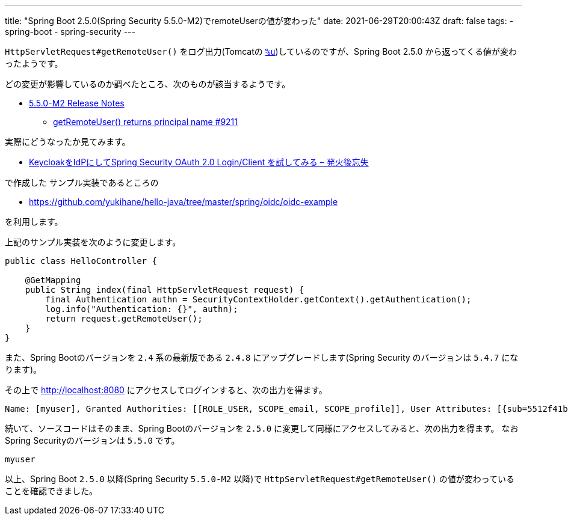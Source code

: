 ---
title: "Spring Boot 2.5.0(Spring Security 5.5.0-M2)でremoteUserの値が変わった"
date: 2021-06-29T20:00:43Z
draft: false
tags:
  - spring-boot
  - spring-security
---

`HttpServletRequest#getRemoteUser()` をログ出力(Tomcatの https://tomcat.apache.org/tomcat-9.0-doc/config/valve.html#Access_Log_Valve/Attributes[`%u`])しているのですが、Spring Boot 2.5.0 から返ってくる値が変わったようです。

どの変更が影響しているのか調べたところ、次のものが該当するようです。

* https://github.com/spring-projects/spring-security/releases/tag/5.5.0-M2[5.5.0-M2 Release Notes]
** https://github.com/spring-projects/spring-security/pull/9211[getRemoteUser() returns principal name #9211]

実際にどうなったか見てみます。

* https://yukihane.github.io/blog/202007/21/hello-oidc-with-keycloak/[KeycloakをIdPにしてSpring Security OAuth 2.0 Login/Client を試してみる – 発火後忘失]

で作成した サンプル実装であるところの

* https://github.com/yukihane/hello-java/tree/master/spring/oidc/oidc-example

を利用します。

上記のサンプル実装を次のように変更します。

[source,java]
----
public class HelloController {

    @GetMapping
    public String index(final HttpServletRequest request) {
        final Authentication authn = SecurityContextHolder.getContext().getAuthentication();
        log.info("Authentication: {}", authn);
        return request.getRemoteUser();
    }
}
----

また、Spring Bootのバージョンを `2.4` 系の最新版である `2.4.8` にアップグレードします(Spring Security のバージョンは `5.4.7` になります)。

その上で http://localhost:8080 にアクセスしてログインすると、次の出力を得ます。

[source]
----
Name: [myuser], Granted Authorities: [[ROLE_USER, SCOPE_email, SCOPE_profile]], User Attributes: [{sub=5512f41b-43b1-40cf-858c-ab27bc6a5e9f, email_verified=false, name=my-firstname my-lastname, preferred_username=myuser, given_name=my-firstname, family_name=my-lastname, email=myuser@example.com}]
----

続いて、ソースコードはそのまま、Spring Bootのバージョンを `2.5.0` に変更して同様にアクセスしてみると、次の出力を得ます。
なおSpring Securityのバージョンは `5.5.0` です。

[source]
----
myuser
----

以上、Spring Boot `2.5.0` 以降(Spring Security `5.5.0-M2` 以降)で `HttpServletRequest#getRemoteUser()` の値が変わっていることを確認できました。
